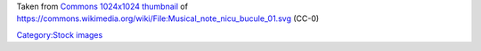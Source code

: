 Taken from `Commons 1024x1024 thumbnail <https://upload.wikimedia.org/wikipedia/commons/thumb/9/96/Musical_note_nicu_bucule_01.svg/1024px-Musical_note_nicu_bucule_01.svg.png>`__ of https://commons.wikimedia.org/wiki/File:Musical_note_nicu_bucule_01.svg (CC-0)

`Category:Stock images <Category:Stock_images>`__
